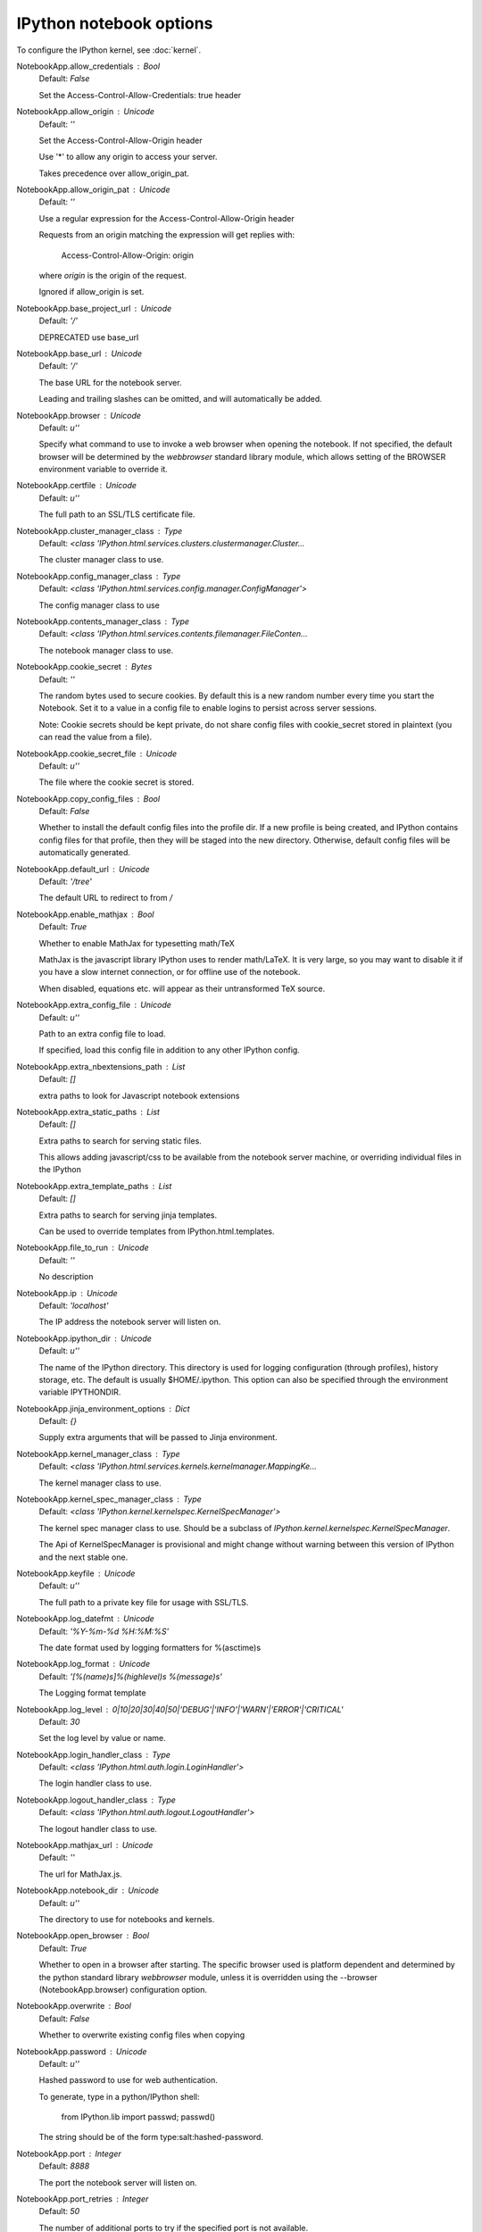 IPython notebook options
========================

To configure the IPython kernel, see :doc:`kernel`.

NotebookApp.allow_credentials : Bool
    Default: `False`

    Set the Access-Control-Allow-Credentials: true header

NotebookApp.allow_origin : Unicode
    Default: `''`

    Set the Access-Control-Allow-Origin header
    
    Use '*' to allow any origin to access your server.
    
    Takes precedence over allow_origin_pat.


NotebookApp.allow_origin_pat : Unicode
    Default: `''`

    Use a regular expression for the Access-Control-Allow-Origin header
    
    Requests from an origin matching the expression will get replies with:
    
        Access-Control-Allow-Origin: origin
    
    where `origin` is the origin of the request.
    
    Ignored if allow_origin is set.


NotebookApp.base_project_url : Unicode
    Default: `'/'`

    DEPRECATED use base_url

NotebookApp.base_url : Unicode
    Default: `'/'`

    The base URL for the notebook server.
    
    Leading and trailing slashes can be omitted,
    and will automatically be added.


NotebookApp.browser : Unicode
    Default: `u''`

    Specify what command to use to invoke a web
    browser when opening the notebook. If not specified, the
    default browser will be determined by the `webbrowser`
    standard library module, which allows setting of the
    BROWSER environment variable to override it.


NotebookApp.certfile : Unicode
    Default: `u''`

    The full path to an SSL/TLS certificate file.

NotebookApp.cluster_manager_class : Type
    Default: `<class 'IPython.html.services.clusters.clustermanager.Cluster...`

    The cluster manager class to use.

NotebookApp.config_manager_class : Type
    Default: `<class 'IPython.html.services.config.manager.ConfigManager'>`

    The config manager class to use

NotebookApp.contents_manager_class : Type
    Default: `<class 'IPython.html.services.contents.filemanager.FileConten...`

    The notebook manager class to use.

NotebookApp.cookie_secret : Bytes
    Default: `''`

    The random bytes used to secure cookies.
    By default this is a new random number every time you start the Notebook.
    Set it to a value in a config file to enable logins to persist across server sessions.
    
    Note: Cookie secrets should be kept private, do not share config files with
    cookie_secret stored in plaintext (you can read the value from a file).


NotebookApp.cookie_secret_file : Unicode
    Default: `u''`

    The file where the cookie secret is stored.

NotebookApp.copy_config_files : Bool
    Default: `False`

    Whether to install the default config files into the profile dir.
    If a new profile is being created, and IPython contains config files for that
    profile, then they will be staged into the new directory.  Otherwise,
    default config files will be automatically generated.


NotebookApp.default_url : Unicode
    Default: `'/tree'`

    The default URL to redirect to from `/`

NotebookApp.enable_mathjax : Bool
    Default: `True`

    Whether to enable MathJax for typesetting math/TeX
    
    MathJax is the javascript library IPython uses to render math/LaTeX. It is
    very large, so you may want to disable it if you have a slow internet
    connection, or for offline use of the notebook.
    
    When disabled, equations etc. will appear as their untransformed TeX source.


NotebookApp.extra_config_file : Unicode
    Default: `u''`

    Path to an extra config file to load.
    
    If specified, load this config file in addition to any other IPython config.


NotebookApp.extra_nbextensions_path : List
    Default: `[]`

    extra paths to look for Javascript notebook extensions

NotebookApp.extra_static_paths : List
    Default: `[]`

    Extra paths to search for serving static files.
    
    This allows adding javascript/css to be available from the notebook server machine,
    or overriding individual files in the IPython

NotebookApp.extra_template_paths : List
    Default: `[]`

    Extra paths to search for serving jinja templates.
    
    Can be used to override templates from IPython.html.templates.

NotebookApp.file_to_run : Unicode
    Default: `''`

    No description

NotebookApp.ip : Unicode
    Default: `'localhost'`

    The IP address the notebook server will listen on.

NotebookApp.ipython_dir : Unicode
    Default: `u''`

    
    The name of the IPython directory. This directory is used for logging
    configuration (through profiles), history storage, etc. The default
    is usually $HOME/.ipython. This option can also be specified through
    the environment variable IPYTHONDIR.


NotebookApp.jinja_environment_options : Dict
    Default: `{}`

    Supply extra arguments that will be passed to Jinja environment.

NotebookApp.kernel_manager_class : Type
    Default: `<class 'IPython.html.services.kernels.kernelmanager.MappingKe...`

    The kernel manager class to use.

NotebookApp.kernel_spec_manager_class : Type
    Default: `<class 'IPython.kernel.kernelspec.KernelSpecManager'>`

    
    The kernel spec manager class to use. Should be a subclass
    of `IPython.kernel.kernelspec.KernelSpecManager`.
    
    The Api of KernelSpecManager is provisional and might change
    without warning between this version of IPython and the next stable one.


NotebookApp.keyfile : Unicode
    Default: `u''`

    The full path to a private key file for usage with SSL/TLS.

NotebookApp.log_datefmt : Unicode
    Default: `'%Y-%m-%d %H:%M:%S'`

    The date format used by logging formatters for %(asctime)s

NotebookApp.log_format : Unicode
    Default: `'[%(name)s]%(highlevel)s %(message)s'`

    The Logging format template

NotebookApp.log_level : 0|10|20|30|40|50|'DEBUG'|'INFO'|'WARN'|'ERROR'|'CRITICAL'
    Default: `30`

    Set the log level by value or name.

NotebookApp.login_handler_class : Type
    Default: `<class 'IPython.html.auth.login.LoginHandler'>`

    The login handler class to use.

NotebookApp.logout_handler_class : Type
    Default: `<class 'IPython.html.auth.logout.LogoutHandler'>`

    The logout handler class to use.

NotebookApp.mathjax_url : Unicode
    Default: `''`

    The url for MathJax.js.

NotebookApp.notebook_dir : Unicode
    Default: `u''`

    The directory to use for notebooks and kernels.

NotebookApp.open_browser : Bool
    Default: `True`

    Whether to open in a browser after starting.
    The specific browser used is platform dependent and
    determined by the python standard library `webbrowser`
    module, unless it is overridden using the --browser
    (NotebookApp.browser) configuration option.


NotebookApp.overwrite : Bool
    Default: `False`

    Whether to overwrite existing config files when copying

NotebookApp.password : Unicode
    Default: `u''`

    Hashed password to use for web authentication.
    
    To generate, type in a python/IPython shell:
    
      from IPython.lib import passwd; passwd()
    
    The string should be of the form type:salt:hashed-password.


NotebookApp.port : Integer
    Default: `8888`

    The port the notebook server will listen on.

NotebookApp.port_retries : Integer
    Default: `50`

    The number of additional ports to try if the specified port is not available.

NotebookApp.profile : Unicode
    Default: `u'default'`

    The IPython profile to use.

NotebookApp.pylab : Unicode
    Default: `'disabled'`

    
    DISABLED: use %pylab or %matplotlib in the notebook to enable matplotlib.


NotebookApp.reraise_server_extension_failures : Bool
    Default: `False`

    Reraise exceptions encountered loading server extensions?

NotebookApp.server_extensions : List
    Default: `[]`

    Python modules to load as notebook server extensions. This is an experimental API, and may change in future releases.

NotebookApp.session_manager_class : Type
    Default: `<class 'IPython.html.services.sessions.sessionmanager.Session...`

    The session manager class to use.

NotebookApp.ssl_options : Dict
    Default: `{}`

    Supply SSL options for the tornado HTTPServer.
    See the tornado docs for details.

NotebookApp.tornado_settings : Dict
    Default: `{}`

    Supply overrides for the tornado.web.Application that the IPython notebook uses.

NotebookApp.trust_xheaders : Bool
    Default: `False`

    Whether to trust or not X-Scheme/X-Forwarded-Proto and X-Real-Ip/X-Forwarded-For headerssent by the upstream reverse proxy. Necessary if the proxy handles SSL

NotebookApp.verbose_crash : Bool
    Default: `False`

    Create a massive crash report when IPython encounters what may be an
    internal error.  The default is to append a short message to the
    usual traceback

NotebookApp.webapp_settings : Dict
    Default: `{}`

    DEPRECATED, use tornado_settings

NotebookApp.websocket_url : Unicode
    Default: `''`

    The base URL for websockets,
    if it differs from the HTTP server (hint: it almost certainly doesn't).
    
    Should be in the form of an HTTP origin: ws[s]://hostname[:port]


KernelManager.autorestart : Bool
    Default: `False`

    Should we autorestart the kernel if it dies.

KernelManager.connection_file : Unicode
    Default: `''`

    JSON file in which to store connection info [default: kernel-<pid>.json]
    
    This file will contain the IP, ports, and authentication key needed to connect
    clients to this kernel. By default, this file will be created in the security dir
    of the current profile, but can be specified by absolute path.


KernelManager.control_port : Integer
    Default: `0`

    set the control (ROUTER) port [default: random]

KernelManager.hb_port : Integer
    Default: `0`

    set the heartbeat port [default: random]

KernelManager.iopub_port : Integer
    Default: `0`

    set the iopub (PUB) port [default: random]

KernelManager.ip : Unicode
    Default: `u''`

    Set the kernel's IP address [default localhost].
    If the IP address is something other than localhost, then
    Consoles on other machines will be able to connect
    to the Kernel, so be careful!

KernelManager.kernel_cmd : List
    Default: `[]`

    DEPRECATED: Use kernel_name instead.
    
    The Popen Command to launch the kernel.
    Override this if you have a custom kernel.
    If kernel_cmd is specified in a configuration file,
    IPython does not pass any arguments to the kernel,
    because it cannot make any assumptions about the 
    arguments that the kernel understands. In particular,
    this means that the kernel does not receive the
    option --debug if it given on the IPython command line.


KernelManager.shell_port : Integer
    Default: `0`

    set the shell (ROUTER) port [default: random]

KernelManager.stdin_port : Integer
    Default: `0`

    set the stdin (ROUTER) port [default: random]

KernelManager.transport : 'tcp'|'ipc'
    Default: `'tcp'`

    No description

ProfileDir.location : Unicode
    Default: `u''`

    Set the profile location directly. This overrides the logic used by the
    `profile` option.

Session.buffer_threshold : Integer
    Default: `1024`

    Threshold (in bytes) beyond which an object's buffer should be extracted to avoid pickling.

Session.copy_threshold : Integer
    Default: `65536`

    Threshold (in bytes) beyond which a buffer should be sent without copying.

Session.debug : Bool
    Default: `False`

    Debug output in the Session

Session.digest_history_size : Integer
    Default: `65536`

    The maximum number of digests to remember.
    
    The digest history will be culled when it exceeds this value.


Session.item_threshold : Integer
    Default: `64`

    The maximum number of items for a container to be introspected for custom serialization.
    Containers larger than this are pickled outright.


Session.key : CBytes
    Default: `''`

    execution key, for signing messages.

Session.keyfile : Unicode
    Default: `''`

    path to file containing execution key.

Session.metadata : Dict
    Default: `{}`

    Metadata dictionary, which serves as the default top-level metadata dict for each message.

Session.packer : DottedObjectName
    Default: `'json'`

    The name of the packer for serializing messages.
    Should be one of 'json', 'pickle', or an import name
    for a custom callable serializer.

Session.session : CUnicode
    Default: `u''`

    The UUID identifying this session.

Session.signature_scheme : Unicode
    Default: `'hmac-sha256'`

    The digest scheme used to construct the message signatures.
    Must have the form 'hmac-HASH'.

Session.unpacker : DottedObjectName
    Default: `'json'`

    The name of the unpacker for unserializing messages.
    Only used with custom functions for `packer`.

Session.username : Unicode
    Default: `u'minrk'`

    Username for the Session. Default is your system username.

MappingKernelManager.default_kernel_name : Unicode
    Default: `'python2'`

    The name of the default kernel to start

MappingKernelManager.kernel_manager_class : DottedObjectName
    Default: `'IPython.kernel.ioloop.IOLoopKernelManager'`

    The kernel manager class.  This is configurable to allow
    subclassing of the KernelManager for customized behavior.


MappingKernelManager.root_dir : Unicode
    Default: `u''`

    No description

ContentsManager.checkpoints : Instance
    No description

ContentsManager.checkpoints_class : Type
    Default: `<class 'IPython.html.services.contents.checkpoints.Checkpoints'>`

    No description

ContentsManager.checkpoints_kwargs : Dict
    Default: `{}`

    No description

ContentsManager.hide_globs : List
    Default: `[u'__pycache__', '*.pyc', '*.pyo', '.DS_Store', '*.so', '*.dy...`

    
    Glob patterns to hide in file and directory listings.


ContentsManager.pre_save_hook : Any
    Python callable or importstring thereof
    
    To be called on a contents model prior to save.
    
    This can be used to process the structure,
    such as removing notebook outputs or other side effects that
    should not be saved.
    
    It will be called as (all arguments passed by keyword)::
    
        hook(path=path, model=model, contents_manager=self)
    
    - model: the model to be saved. Includes file contents.
      Modifying this dict will affect the file that is stored.
    - path: the API path of the save destination
    - contents_manager: this ContentsManager instance


ContentsManager.untitled_directory : Unicode
    Default: `'Untitled Folder'`

    The base name used when creating untitled directories.

ContentsManager.untitled_file : Unicode
    Default: `'untitled'`

    The base name used when creating untitled files.

ContentsManager.untitled_notebook : Unicode
    Default: `'Untitled'`

    The base name used when creating untitled notebooks.

FileContentsManager.checkpoints : Instance
    No description

FileContentsManager.checkpoints_class : Type
    Default: `<class 'IPython.html.services.contents.checkpoints.Checkpoints'>`

    No description

FileContentsManager.checkpoints_kwargs : Dict
    Default: `{}`

    No description

FileContentsManager.hide_globs : List
    Default: `[u'__pycache__', '*.pyc', '*.pyo', '.DS_Store', '*.so', '*.dy...`

    
    Glob patterns to hide in file and directory listings.


FileContentsManager.post_save_hook : Any
    Python callable or importstring thereof
    
    to be called on the path of a file just saved.
    
    This can be used to process the file on disk,
    such as converting the notebook to a script or HTML via nbconvert.
    
    It will be called as (all arguments passed by keyword)::
    
        hook(os_path=os_path, model=model, contents_manager=instance)
    
    - path: the filesystem path to the file just written
    - model: the model representing the file
    - contents_manager: this ContentsManager instance


FileContentsManager.pre_save_hook : Any
    Python callable or importstring thereof
    
    To be called on a contents model prior to save.
    
    This can be used to process the structure,
    such as removing notebook outputs or other side effects that
    should not be saved.
    
    It will be called as (all arguments passed by keyword)::
    
        hook(path=path, model=model, contents_manager=self)
    
    - model: the model to be saved. Includes file contents.
      Modifying this dict will affect the file that is stored.
    - path: the API path of the save destination
    - contents_manager: this ContentsManager instance


FileContentsManager.root_dir : Unicode
    Default: `u''`

    No description

FileContentsManager.save_script : Bool
    Default: `False`

    DEPRECATED, use post_save_hook

FileContentsManager.untitled_directory : Unicode
    Default: `'Untitled Folder'`

    The base name used when creating untitled directories.

FileContentsManager.untitled_file : Unicode
    Default: `'untitled'`

    The base name used when creating untitled files.

FileContentsManager.untitled_notebook : Unicode
    Default: `'Untitled'`

    The base name used when creating untitled notebooks.

NotebookNotary.algorithm : 'sha1'|'sha224'|'sha384'|'sha256'|'sha512'|'md5'
    Default: `'sha256'`

    The hashing algorithm used to sign notebooks.

NotebookNotary.cache_size : Integer
    Default: `65535`

    The number of notebook signatures to cache.
    When the number of signatures exceeds this value,
    the oldest 25% of signatures will be culled.


NotebookNotary.db_file : Unicode
    Default: `u''`

    The sqlite file in which to store notebook signatures.
    By default, this will be in your IPython profile.
    You can set it to ':memory:' to disable sqlite writing to the filesystem.


NotebookNotary.secret : Bytes
    Default: `''`

    The secret key with which notebooks are signed.

NotebookNotary.secret_file : Unicode
    Default: `u''`

    The file where the secret key is stored.

KernelSpecManager.whitelist : Set
    Default: `set([])`

    Whitelist of allowed kernel names.
    
    By default, all installed kernels are allowed.

